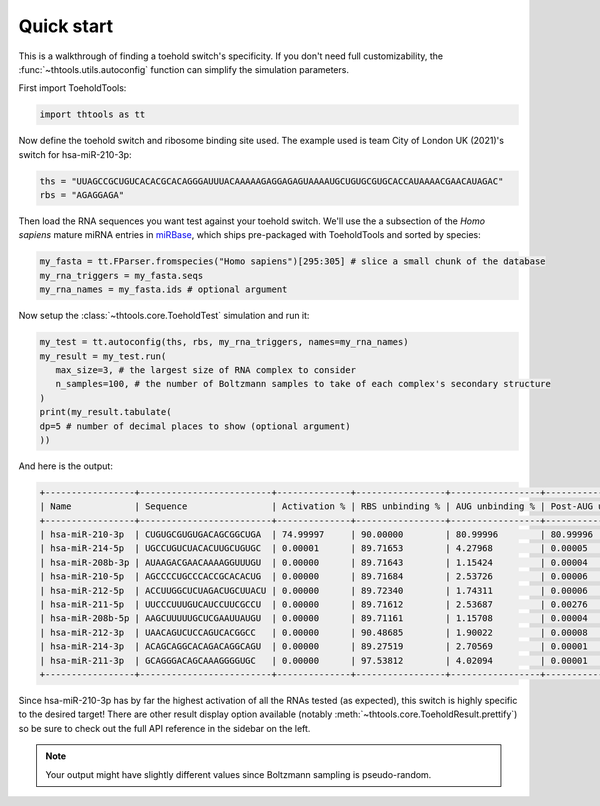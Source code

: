 Quick start
===========

This is a walkthrough of finding a toehold switch's specificity.
If you don't need full customizability, the :func:`~thtools.utils.autoconfig` function can simplify the simulation parameters.

First import ToeholdTools:

.. code-block:: python

   import thtools as tt

Now define the toehold switch and ribosome binding site used.
The example used is team City of London UK (2021)'s switch for hsa-miR-210-3p:

.. code-block:: python

   ths = "UUAGCCGCUGUCACACGCACAGGGAUUUACAAAAAGAGGAGAGUAAAAUGCUGUGCGUGCACCAUAAAACGAACAUAGAC"
   rbs = "AGAGGAGA"

Then load the RNA sequences you want test against your toehold switch.
We'll use the a subsection of the *Homo sapiens* mature miRNA entries in `miRBase <https://www.mirbase.org>`_,
which ships pre-packaged with ToeholdTools and sorted by species:

.. code-block:: python

   my_fasta = tt.FParser.fromspecies("Homo sapiens")[295:305] # slice a small chunk of the database
   my_rna_triggers = my_fasta.seqs
   my_rna_names = my_fasta.ids # optional argument

.. We don't have any RNAs we want to keep constant:
.. .. code-block:: python
..    const_rna = [] # optional

.. And since we want to only test one potentially triggering RNA with the toehold switch at a time,
.. set the combinatoric set size to 1:
.. .. code-block:: python
..    set_size = 1 # this is the default


Now setup the :class:`~thtools.core.ToeholdTest` simulation and run it:

.. code-block:: python

   my_test = tt.autoconfig(ths, rbs, my_rna_triggers, names=my_rna_names)
   my_result = my_test.run(
      max_size=3, # the largest size of RNA complex to consider
      n_samples=100, # the number of Boltzmann samples to take of each complex's secondary structure
   )
   print(my_result.tabulate(
   dp=5 # number of decimal places to show (optional argument)
   ))

And here is the output:

.. code-block:: python

   +-----------------+-------------------------+--------------+-----------------+-----------------+----------------------+----------------+
   | Name            | Sequence                | Activation % | RBS unbinding % | AUG unbinding % | Post-AUG unbinding % | Standard Error |
   +-----------------+-------------------------+--------------+-----------------+-----------------+----------------------+----------------+
   | hsa-miR-210-3p  | CUGUGCGUGUGACAGCGGCUGA  | 74.99997     | 90.00000        | 80.99996        | 80.99996             | 4.33013        |
   | hsa-miR-214-5p  | UGCCUGUCUACACUUGCUGUGC  | 0.00001      | 89.71653        | 4.27968         | 0.00005              | 0.00239        |
   | hsa-miR-208b-3p | AUAAGACGAACAAAAGGUUUGU  | 0.00000      | 89.71643        | 1.15424         | 0.00004              | 0.00170        |
   | hsa-miR-210-5p  | AGCCCCUGCCCACCGCACACUG  | 0.00000      | 89.71684        | 2.53726         | 0.00006              | 0.00170        |
   | hsa-miR-212-5p  | ACCUUGGCUCUAGACUGCUUACU | 0.00000      | 89.72340        | 1.74311         | 0.00006              | 0.00170        |
   | hsa-miR-211-5p  | UUCCCUUUGUCAUCCUUCGCCU  | 0.00000      | 89.71612        | 2.53687         | 0.00276              | 0.00170        |
   | hsa-miR-208b-5p | AAGCUUUUUGCUCGAAUUAUGU  | 0.00000      | 89.71161        | 1.15708         | 0.00004              | 0.00169        |
   | hsa-miR-212-3p  | UAACAGUCUCCAGUCACGGCC   | 0.00000      | 90.48685        | 1.90022         | 0.00008              | 0.00160        |
   | hsa-miR-214-3p  | ACAGCAGGCACAGACAGGCAGU  | 0.00000      | 89.27519        | 2.70569         | 0.00001              | 0.00082        |
   | hsa-miR-211-3p  | GCAGGGACAGCAAAGGGGUGC   | 0.00000      | 97.53812        | 4.02094         | 0.00001              | 0.00056        |
   +-----------------+-------------------------+--------------+-----------------+-----------------+----------------------+----------------+

Since hsa-miR-210-3p has by far the highest activation of all the RNAs tested (as expected),
this switch is highly specific to the desired target!
There are other result display option available (notably :meth:`~thtools.core.ToeholdResult.prettify`)
so be sure to check out the full API reference in the sidebar on the left.

.. note:: Your output might have slightly different values since Boltzmann sampling is pseudo-random.